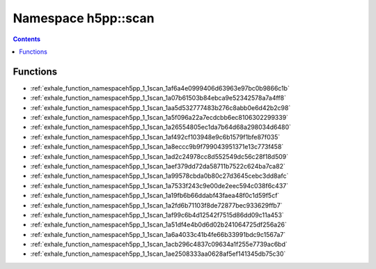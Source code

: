 
.. _namespace_h5pp__scan:

Namespace h5pp::scan
====================


.. contents:: Contents
   :local:
   :backlinks: none





Functions
---------


- :ref:`exhale_function_namespaceh5pp_1_1scan_1af6a4e0999406d63963e97bc0b9866c1b`

- :ref:`exhale_function_namespaceh5pp_1_1scan_1a07b61503b84ebca9e52342578a7a4ff8`

- :ref:`exhale_function_namespaceh5pp_1_1scan_1aa5d532777483b276c8abb0e6d42b2c98`

- :ref:`exhale_function_namespaceh5pp_1_1scan_1a5f096a22a7ecdcbb6ec8106302299339`

- :ref:`exhale_function_namespaceh5pp_1_1scan_1a26554805ec1da7b64d68a298034d6480`

- :ref:`exhale_function_namespaceh5pp_1_1scan_1af492cf103948e9c6b1579f1bfe87f035`

- :ref:`exhale_function_namespaceh5pp_1_1scan_1a8eccc9b9f799043951371e13c773f458`

- :ref:`exhale_function_namespaceh5pp_1_1scan_1ad2c24978cc8d552549dc56c28f18d509`

- :ref:`exhale_function_namespaceh5pp_1_1scan_1aef379dd72da58711b7522c624ba7ca82`

- :ref:`exhale_function_namespaceh5pp_1_1scan_1a99578cbda0b80c27d3645cebc3dd8afc`

- :ref:`exhale_function_namespaceh5pp_1_1scan_1a7533f243c9e00de2eec594c038f6c437`

- :ref:`exhale_function_namespaceh5pp_1_1scan_1a19fb6b66ddabf43faea48f0c1d59f5cf`

- :ref:`exhale_function_namespaceh5pp_1_1scan_1a2fd6b71103f8de72877bec933629ffb7`

- :ref:`exhale_function_namespaceh5pp_1_1scan_1af99c6b4d12542f7515d86dd09c11a453`

- :ref:`exhale_function_namespaceh5pp_1_1scan_1a51df4e4b0d6d02b241064725df256a26`

- :ref:`exhale_function_namespaceh5pp_1_1scan_1a6a4033c41b4fe66b33991bdc9c1567a7`

- :ref:`exhale_function_namespaceh5pp_1_1scan_1acb296c4837c09634a1f255e7739ac6bd`

- :ref:`exhale_function_namespaceh5pp_1_1scan_1ae2508333aa0628af5ef141345db75c30`
